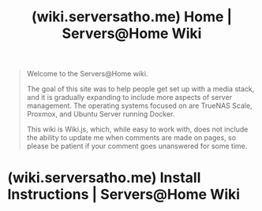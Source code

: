 :PROPERTIES:
:ID:       8f9949a7-ed50-4f1e-ad32-d36baf3d7755
:ROAM_REFS: https://wiki.serversatho.me/
:END:
#+title: (wiki.serversatho.me) Home | Servers@Home Wiki
#+filetags: :documentation:website:

#+begin_quote
  Welcome to the Servers@Home wiki.

  The goal of this site was to help people get set up with a media stack, and it is gradually expanding to include more aspects of server management.  The operating systems focused on are TrueNAS Scale, Proxmox, and Ubuntu Server running Docker.

  This wiki is Wiki.js, which, while easy to work with, does not include the ability to update me when comments are made on pages, so please be patient if your comment goes unanswered for some time.
#+end_quote
* (wiki.serversatho.me) Install Instructions | Servers@Home Wiki
:PROPERTIES:
:ID:       0273c626-1b11-45d0-9574-c38768ec321b
:ROAM_REFS: https://wiki.serversatho.me/en/InstallInstructions
:END:
